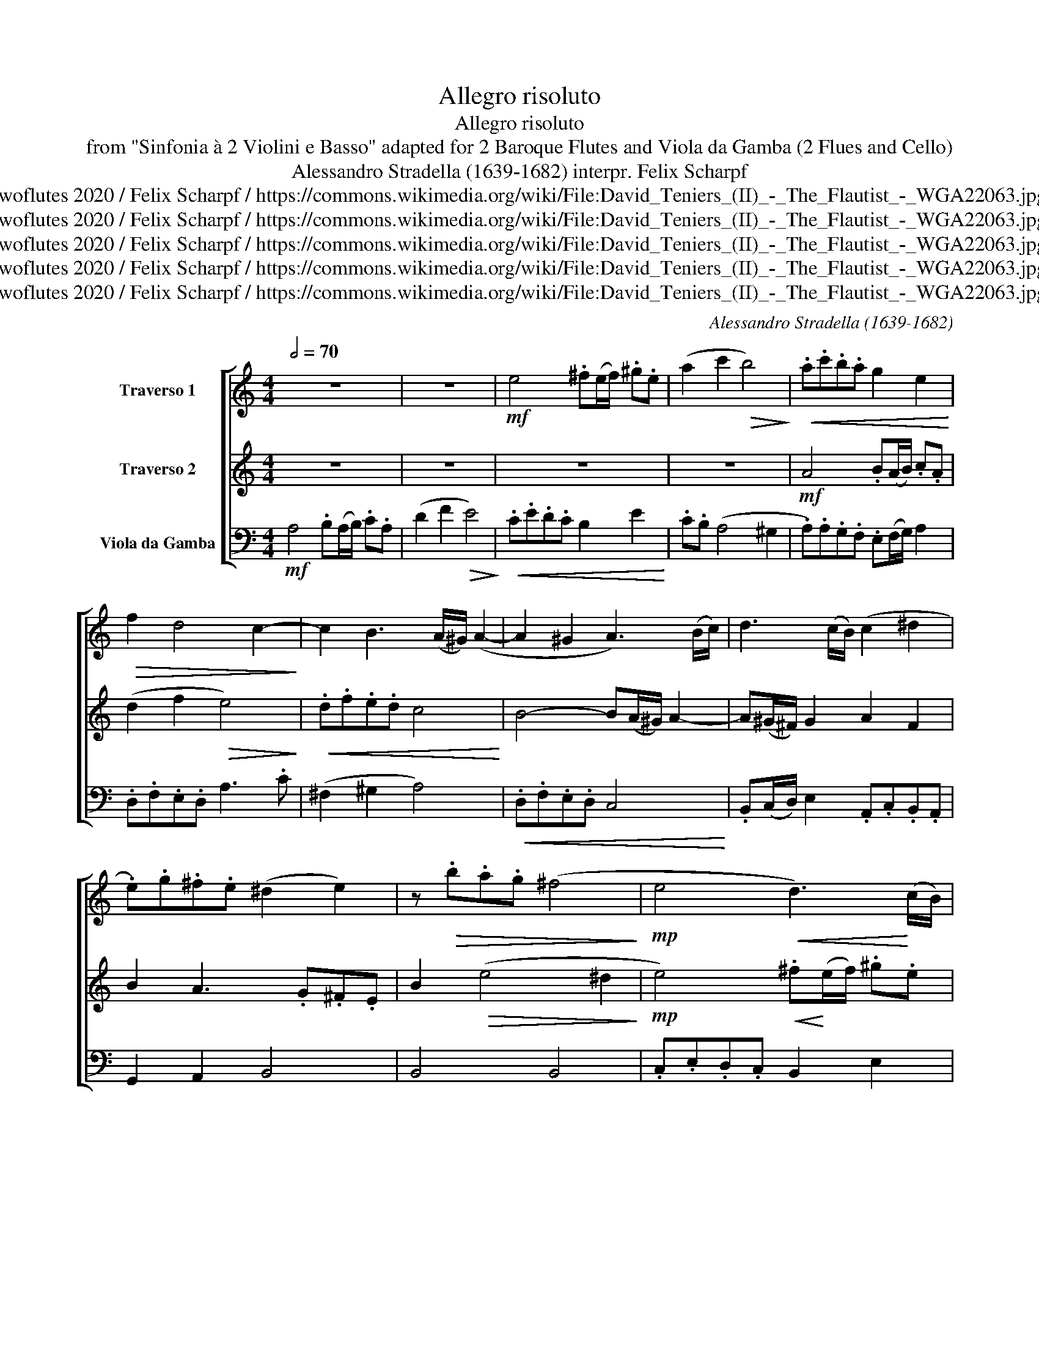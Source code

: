 X:1
T:Allegro risoluto
T:Allegro risoluto
T:from "Sinfonia à 2 Violini e Basso" adapted for 2 Baroque Flutes and Viola da Gamba (2 Flues and Cello) 
T:Alessandro Stradella (1639-1682) interpr. Felix Scharpf 
T:twoflutes 2020 / Felix Scharpf / https://commons.wikimedia.org/wiki/File:David_Teniers_(II)_-_The_Flautist_-_WGA22063.jpg
T:twoflutes 2020 / Felix Scharpf / https://commons.wikimedia.org/wiki/File:David_Teniers_(II)_-_The_Flautist_-_WGA22063.jpg
T:twoflutes 2020 / Felix Scharpf / https://commons.wikimedia.org/wiki/File:David_Teniers_(II)_-_The_Flautist_-_WGA22063.jpg
T:twoflutes 2020 / Felix Scharpf / https://commons.wikimedia.org/wiki/File:David_Teniers_(II)_-_The_Flautist_-_WGA22063.jpg
T:twoflutes 2020 / Felix Scharpf / https://commons.wikimedia.org/wiki/File:David_Teniers_(II)_-_The_Flautist_-_WGA22063.jpg
C:Alessandro Stradella (1639-1682)
Z:twoflutes 2020 / Felix Scharpf / https://commons.wikimedia.org/wiki/File:David_Teniers_(II)_-_The_Flautist_-_WGA22063.jpg
%%score [ 1 2 3 ]
L:1/8
Q:1/2=70
M:4/4
K:C
V:1 treble nm="Traverso 1"
V:2 treble nm="Traverso 2"
V:3 bass nm="Viola da Gamba"
V:1
 z8 | z8 |!mf! e4 .^f(e/f/) .^g.e | (a2 c'2!>(! b4)!>)! |!<(! .a.c'.b.a g2 e2!<)! | %5
!>(! f2 d4 c2-!>)! | c2 B3 (A/^G/) (A2- | A2 ^G2 A3) (B/c/) | d3 (c/B/) (c2 ^d2 | %9
 .e).g.^f.e (^d2 e2) | z!>(!!>(! .b.a.g (^f4!>)!!>)! |!mp! e4!<(! d3)!<)! (c/B/) | %12
!>(! .c.B (A4 ^G2 | A4)!>)! z4 | z4 .d.f.e.d |!>(! .^c.A (d4 c2!>)! |!<(! d4)!<)!!mf! .ed/e/ .f.d | %17
 (g2 _b2!>(! a4-!>)! | a).g g3 (f/e/) f2- | f(e/d/) e2- e(d/c/) d2- | d2 ^c2 z4 | %21
!<(! .f(e/f/) .g.c z4!<)! | .c(_B/c/) d2 .e(d/e/) f2 | d2 .e.d c2 .d.A | %24
 _B2 .c(B/c/) .A(G/A/) .=B.G | .c(_B/c/) (d2 e2 f2) | z4 .d(c/d/) e2 | .f.g.a._b (g2!>(! f2-!>)! | %28
 f).e f3 (e/d/) e2 |!<(! c4 .d(c/d/) .e.c!<)! |!>(! (f2 a2 g4-!>)! |!<(! g2) f2 .e.d (c2-!<)! | %32
 c2 B2 c4) | ._B(A/B/) .c.G .A(B/c/) d2- | d2 ^c2 .d(=c/d/) .e.c | (f2 e2) (^c2 d2) | %36
 .B(A/B/) .c.B A3 .B |!<(! .c.c.B.A (^G2!<)! A2) | z2!mp! a3 (^g/^f/) .g.e | %39
!<(! .a.c'.b.a (^g2 a2)!<)! |!>(! .f.e d3 (c/B/) c2-!>)! | c(B/A/) ^G2 .A.B.c.d | %42
 e4 .^f(e/f/) .^g.e | (a2 c'2!>(! b4)!>)! |!<(! .a.c'.b.a .^g(^f/g/) a2!<)! | .f.e d3 (c/B/) .c.d | %46
 e4 z2 .B(A/B/) | c2 .A(B/c/) d3 (c/B/) |!<(! .c(B/c/) .d.B .g(f/g/) a2!<)! | %49
!mf! .b(a/b/) .^c'.a d'4 |!>(! .c'(b/c'/) .d'.b e'2[Q:1/2=60] (d'2- | %51
"_rit." d'2[Q:1/2=50] c'2[Q:1/2=40] b4)!>)! |!p! !fermata!a8 |] %53
V:2
 z8 | z8 | z8 | z8 |!mf! A4 .B(A/B/) .c.A | (d2 f2!>(! e4)!>)! |!<(! .d.f.e.d c4!<)! | %7
 B4- B(A/^G/) A2- | A(^G/^F/) G2 A2 F2 | B2 A3 .G.^F.E | B2!>(! (e4 ^d2!>)! | %11
!mp! e4)!<(! .^f!<)!(e/f/) .^g.e |!>(! (a2 c'2 b4) | a4!>)! .g._b.a.g |!<(! .f.g a4 g2-!<)! | %15
!>(! g2 (f2 e4!>)! | d4) z4 | d4 .e(d/e/) .f.d | (g2 _b2!>(! a4)!>)! |!<(! (g4 f4!<)! | %20
 e4)!<(! .d(^c/d/) .e.A!<)! | z4!<(! .a(g/a/) ._b.g!<)! | c'2 _b4 a2- | a(g/f/) g3 (f/e/) f2 | %24
 .f(e/d/) (e2 f2) z2 | z4 .g(f/g/) .a.f | (_b2 c'2) .f(e/f/) g2 | .a.b.c'.d' (_b2!>(! a2!>)! | %28
 g3) .f g2 .c'._b | .a.b.a.g f2 c'2 | z4 G4 |!<(! .A(G/A/) .B.G (c2 e2!<)! | d4) c4 | z8 | %34
 .g(f/g/) .e.a .f(e/f/) .g.e | a2 g3 (f/e/) f2- | f2 e3 (d/e/) f2 |!<(! .e.e.d.c (B2!<)! A2) | z8 | %39
!mp! A4 .B(A/B/) .c.A |!<(! (d2 f2 e4)!<)! | d3 (c/B/) .c.B A2 | ^G4 z4 | z8 | %44
!>(! A4 .B(A/B/) .c.A!>)! |!<(! (c2 f2 e2) .a(b/a/)!<)! | .^g.e .g(^f/g/) (a2 b2) | %47
 e2 a3 (^g/^f/) g2 |!<(! a2 d2 .e(d/e/) f2!<)! |!mf! g2 .e(d/e/) .^f(e/f/) .^g.e | %50
!>(! a2 z2 .e(d/e/) .^f.d | (^g2 a4 g2)!>)! |!p! !fermata!a8 |] %53
V:3
!mf! A,4 .B,(A,/B,/) .C.A, | (D2 F2!>(! E4)!>)! |!<(! .C.E.D.C B,2 E2!<)! | .C.B, (A,4 ^G,2 | %4
 .A,).A,.G,.F, .E,(F,/G,/) A,2 | .D,.F,.E,.D, A,3 .C | (^F,2 ^G,2 A,4) |!<(! .D,.F,.E,.D, C,4!<)! | %8
 .B,,(C,/D,/) E,2 .A,,.C,.B,,.A,, | G,,2 A,,2 B,,4 | B,,4 B,,4 | .C,.E,.D,.C, B,,2 E,2 | %12
 A,,4 .D,.F,.E,.D, | .^C,.A,, D,4 C,2 | D,3 .C, _B,,4 | A,,4 .A,._B,.A,.G, | %16
 .F,.F,.E,.D, ^C,2 D,2 | ._B,,.A,,.G,,.G, ^C,2 D,2 | _B,,2 G,,2 D,3 (E,/F,/) | G,3 .A, _B,3 .F, | %20
 .G,._B,.A,.G, F,2 ^C,2 | (D,2 C,2) (F,2 G,2) |!<(! .A,(G,/A,/) ._B,.G, C2 .F,(G,/A,/)!<)! | %23
 _B,2 .G,(F,/G,/) A,2 .F,(E,/F,/) | (G,2 C,2) (F,2 G,2) | .A,(G,/A,/) .B,.G, C2 F,2 | %26
 .G,(F,/G,/) .A,.F, _B,2 .G,.C | F,4 .G,(F,/G,/) .A,.F, | (_B,2 D2!>(! C4)!>)! | %29
!<(! .F,.G,.F,.E, D,2 C,2!<)! | .A,,.G,, F,,4 (E,,2 | F,,2 G,,2) .A,,.B,, C,2 | %32
!>(! .F,(E,/F,/) .G,.D, .E,.C, F,2-!>)! |!<(! F,2 E,2 .F,(G,/A,/) ._B,.F,!<)! | %34
 (G,2 A,2) (D2 =C2) | .F,(E,/F,/) .G,.E, A,2 .D,(E,/F,/) | G,2 .C,(D,/E,/) F,2 D,2 | %37
 A,,4 .B,,(A,,/B,,/) .C,.A,, | (D,2 F,2!>(! E,4)!>)! |!<(! .A,,.A,.G,.F, E,2 A,2!<)! | %40
 D,3 (F,/G,/) A,3 (B,/C/) |!<(! (D2 E2) .A,.G, F,2!<)! | .E,.^G,.^F,.E, (^D,2 E,2) | %43
 .C,.B,, (A,,4 ^G,,2 |!<(! .A,,).A,.G,.F, E,2 A,2!<)! | (D,2- D,/E,/F,/G,/) A,2 F,2 | %46
 E,4 .^F,(E,/F,/) .^G,.E, | (A,2 C2!>(! B,4)!>)! |!<(! .A,(G,/A,/) .B,.G, C2 .A,.D!<)! | %49
!mf! .G,(F,/G,/) A,2 .D,(C,/D,/) E,2 |!>(! .A,,(G,,/A,,/) .B,,.G,, .C,(B,,/C,/) .D,.B,, | %51
 (E,2 A,,2 E,,4)!>)! |!p! !fermata!A,,8 |] %53

